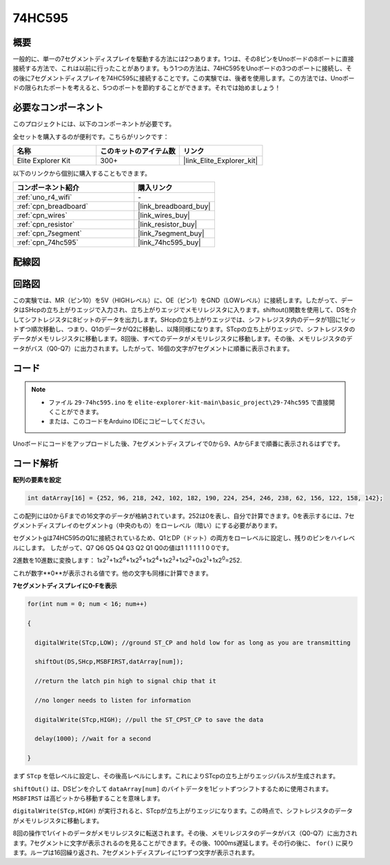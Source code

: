 .. _basic_74hc595:

74HC595
==========================

概要
----------------------

一般的に、単一の7セグメントディスプレイを駆動する方法には2つあります。1つは、その8ピンをUnoボードの8ポートに直接接続する方法で、これは以前に行ったことがあります。もう1つの方法は、74HC595をUnoボードの3つのポートに接続し、その後に7セグメントディスプレイを74HC595に接続することです。この実験では、後者を使用します。この方法では、Unoボードの限られたポートを考えると、5つのポートを節約することができます。それでは始めましょう！

必要なコンポーネント
------------------------

このプロジェクトには、以下のコンポーネントが必要です。

全セットを購入するのが便利です。こちらがリンクです：

.. list-table::
    :widths: 20 20 20
    :header-rows: 1

    *   - 名称	
        - このキットのアイテム数
        - リンク
    *   - Elite Explorer Kit
        - 300+
        - |link_Elite_Explorer_kit|

以下のリンクから個別に購入することもできます。

.. list-table::
    :widths: 30 20
    :header-rows: 1

    *   - コンポーネント紹介
        - 購入リンク

    *   - :ref:`uno_r4_wifi`
        - \-
    *   - :ref:`cpn_breadboard`
        - |link_breadboard_buy|
    *   - :ref:`cpn_wires`
        - |link_wires_buy|
    *   - :ref:`cpn_resistor`
        - |link_resistor_buy|
    *   - :ref:`cpn_7segment`
        - |link_7segment_buy|
    *   - :ref:`cpn_74hc595`
        - |link_74hc595_buy|

配線図
----------------------

.. image:: img/29-74hc595_bb.png
    :align: center
    :width: 95%

回路図
--------------------

この実験では、MR（ピン10）を5V（HIGHレベル）に、OE（ピン1）をGND（LOWレベル）に接続します。したがって、データはSHcpの立ち上がりエッジで入力され、立ち上がりエッジでメモリレジスタに入ります。shiftout()関数を使用して、DSを介してシフトレジスタに8ビットのデータを出力します。SHcpの立ち上がりエッジでは、シフトレジスタ内のデータが1回に1ビットずつ順次移動し、つまり、Q1のデータがQ2に移動し、以降同様になります。STcpの立ち上がりエッジで、シフトレジスタのデータがメモリレジスタに移動します。8回後、すべてのデータがメモリレジスタに移動します。その後、メモリレジスタのデータがバス（Q0-Q7）に出力されます。したがって、16個の文字が7セグメントに順番に表示されます。

.. image:: img/29_74hc595_schematic.png
   :align: center

コード
--------

.. note::

    * ファイル ``29-74hc595.ino`` を ``elite-explorer-kit-main\basic_project\29-74hc595`` で直接開くことができます。
    * または、このコードをArduino IDEにコピーしてください。

.. raw:: html

    <iframe src=https://create.arduino.cc/editor/sunfounder01/c7232b3c-61c9-4d7d-849b-55ed406181b1/preview?embed style="height:510px;width:100%;margin:10px 0" frameborder=0></iframe>

Unoボードにコードをアップロードした後、7セグメントディスプレイで0から9、AからFまで順番に表示されるはずです。
    

コード解析
-----------------

**配列の要素を設定**

.. code-block:: arduino

    int datArray[16] = {252, 96, 218, 242, 102, 182, 190, 224, 254, 246, 238, 62, 156, 122, 158, 142};

この配列には0からFまでの16文字のデータが格納されています。252は0を表し、自分で計算できます。0を表示するには、7セグメントディスプレイのセグメントg（中央のもの）をローレベル（暗い）にする必要があります。

セグメントgは74HC595のQ1に接続されているため、Q1とDP（ドット）の両方をローレベルに設定し、残りのピンをハイレベルにします。
したがって、Q7 Q6 Q5 Q4 Q3 Q2 Q1 Q0の値は1 1 1 1 1 1 0 0です。

2進数を10進数に変換します：
1x2\ :sup:`7`\ +1x2\ :sup:`6`\ +1x2\ :sup:`5`\ +1x2\ :sup:`4`\ +1x2\ :sup:`3`\ +1x2\ :sup:`2`\ +0x2\ :sup:`1`\ +1x2\ :sup:`0`\ =252.

これが数字**0**が表示される値です。他の文字も同様に計算できます。

**7セグメントディスプレイに0-Fを表示**

.. code-block:: arduino

    for(int num = 0; num < 16; num++)

    {

      digitalWrite(STcp,LOW); //ground ST_CP and hold low for as long as you are transmitting

      shiftOut(DS,SHcp,MSBFIRST,datArray[num]);

      //return the latch pin high to signal chip that it

      //no longer needs to listen for information

      digitalWrite(STcp,HIGH); //pull the ST_CPST_CP to save the data

      delay(1000); //wait for a second

    }

まず ``STcp`` を低レベルに設定し、その後高レベルにします。これによりSTcpの立ち上がりエッジパルスが生成されます。

``shiftOut()`` は、DSピンを介して ``dataArray[num]`` のバイトデータを1ビットずつシフトするために使用されます。 ``MSBFIRST`` は高ビットから移動することを意味します。

``digitalWrite(STcp,HIGH)`` が実行されると、STcpが立ち上がりエッジになります。この時点で、シフトレジスタのデータがメモリレジスタに移動します。

8回の操作で1バイトのデータがメモリレジスタに転送されます。その後、メモリレジスタのデータがバス（Q0-Q7）に出力されます。7セグメントに文字が表示されるのを見ることができます。その後、1000ms遅延します。その行の後に、 ``for()`` に戻ります。ループは16回繰り返され、7セグメントディスプレイに1つずつ文字が表示されます。
